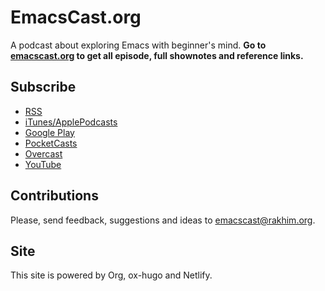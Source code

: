 * EmacsCast.org

A podcast about exploring Emacs with beginner's mind. *Go to [[https://emacscast.org/][emacscast.org]] to get all episode, full shownotes and reference links.*

[[./cover.jpg]]

** Subscribe
- [[https://pinecast.com/feed/emacscast][RSS]]
- [[https://itunes.apple.com/fi/podcast/emacscast/id1421123475][iTunes/ApplePodcasts]]
- [[https://play.google.com/music/m/Ibuxcgna6nqgyg7yrolgqu5bi6m?t%253DEmacsCast%2526pcampaignid%253DMKT-na-all-co-pr-mu-pod-16][Google Play]]
- [[https://pca.st/CxE9][PocketCasts]]
- [[https://overcast.fm/itunes1421123475/emacscast][Overcast]]
- [[https://www.youtube.com/channel/UCEfFUaIkjbI06PhALdcXNVA][YouTube]]

** Contributions
Please, send feedback, suggestions and ideas to [[mailto:emacscast@rakhim.org][emacscast@rakhim.org]].

** Site
This site is powered by Org, ox-hugo and Netlify.

